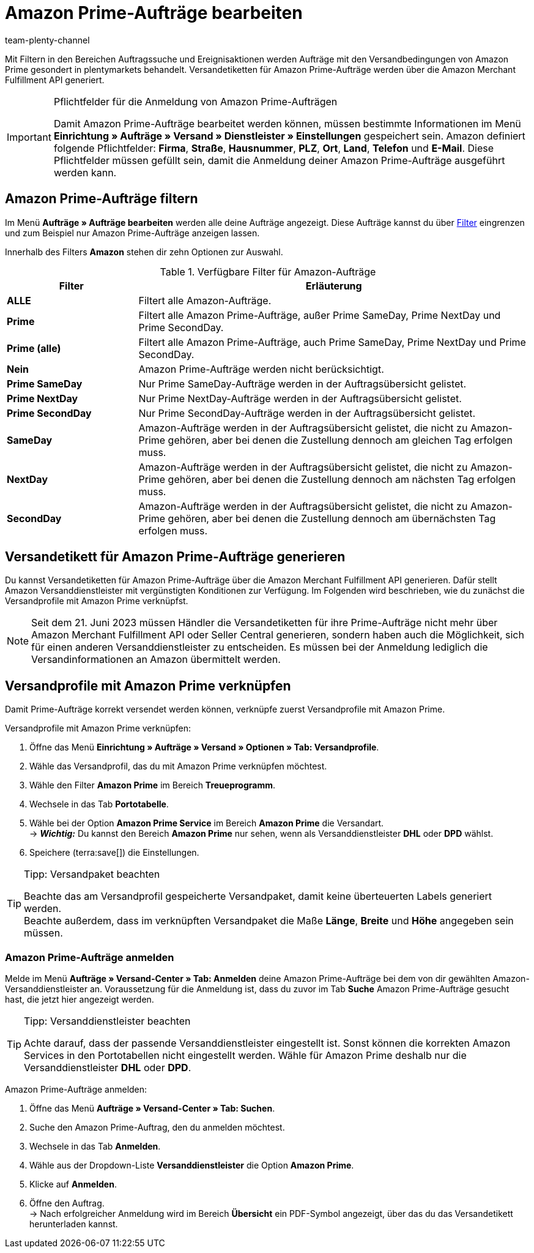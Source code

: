 = Amazon Prime-Aufträge bearbeiten
:keywords: Amazon Prime, Prime, Prime Aufträge, Amazon Prime Aufträge
:description: Erfahre, wie du Amazon Prime-Aufträge in deinem plentymarkets System suchst, zum Versand anmeldest und das Versandetikett erstellst.
:page-aliases: amazon-prime-auftraege-bearbeiten.adoc
:author: team-plenty-channel

Mit Filtern in den Bereichen Auftragssuche und Ereignisaktionen werden Aufträge mit den Versandbedingungen von Amazon Prime gesondert in plentymarkets behandelt. Versandetiketten für Amazon Prime-Aufträge werden über die Amazon Merchant Fulfillment API generiert.

[IMPORTANT]
.Pflichtfelder für die Anmeldung von Amazon Prime-Aufträgen
====
Damit Amazon Prime-Aufträge bearbeitet werden können, müssen bestimmte Informationen im Menü *Einrichtung » Aufträge » Versand » Dienstleister » Einstellungen* gespeichert sein. Amazon definiert folgende Pflichtfelder: *Firma*, *Straße*, *Hausnummer*, *PLZ*, *Ort*, *Land*, *Telefon* und *E-Mail*. Diese Pflichtfelder müssen gefüllt sein, damit die Anmeldung deiner Amazon Prime-Aufträge ausgeführt werden kann.
====

[#4300]
== Amazon Prime-Aufträge filtern

Im Menü *Aufträge » Aufträge bearbeiten* werden alle deine Aufträge angezeigt. Diese Aufträge kannst du über xref:auftraege:order-search.adoc#select-order-filters[Filter] eingrenzen und zum Beispiel nur Amazon Prime-Aufträge anzeigen lassen.

Innerhalb des Filters *Amazon* stehen dir zehn Optionen zur Auswahl.

[[amazon-order-filters]]
.Verfügbare Filter für Amazon-Aufträge
[cols="1,3a"]
|===
|Filter |Erläuterung

| *ALLE* 
| Filtert alle Amazon-Aufträge.

| *Prime* 
| Filtert alle Amazon Prime-Aufträge, außer Prime SameDay, Prime NextDay und Prime SecondDay.

| *Prime (alle)* 
| Filtert alle Amazon Prime-Aufträge, auch Prime SameDay, Prime NextDay und Prime SecondDay.

| *Nein* 
| Amazon Prime-Aufträge werden nicht berücksichtigt.

| *Prime SameDay* 
| Nur Prime SameDay-Aufträge werden in der Auftragsübersicht gelistet.

| *Prime NextDay* 
| Nur Prime NextDay-Aufträge werden in der Auftragsübersicht gelistet.

| *Prime SecondDay* 
| Nur Prime SecondDay-Aufträge werden in der Auftragsübersicht gelistet.

| *SameDay* 
| Amazon-Aufträge werden in der Auftragsübersicht gelistet, die nicht zu Amazon-Prime gehören, aber bei denen die Zustellung dennoch am gleichen Tag erfolgen muss.

| *NextDay* 
| Amazon-Aufträge werden in der Auftragsübersicht gelistet, die nicht zu Amazon-Prime gehören, aber bei denen die Zustellung dennoch am nächsten Tag erfolgen muss.

| *SecondDay* 
| Amazon-Aufträge werden in der Auftragsübersicht gelistet, die nicht zu Amazon-Prime gehören, aber bei denen die Zustellung dennoch am übernächsten Tag erfolgen muss.

|===

[#4400]
== Versandetikett für Amazon Prime-Aufträge generieren

Du kannst Versandetiketten für Amazon Prime-Aufträge über die Amazon Merchant Fulfillment API generieren. Dafür stellt Amazon Versanddienstleister mit vergünstigten Konditionen zur Verfügung. Im Folgenden wird beschrieben, wie du zunächst die Versandprofile mit Amazon Prime verknüpfst.

[NOTE]
====
Seit dem 21. Juni 2023 müssen Händler die Versandetiketten für ihre Prime-Aufträge nicht mehr über Amazon Merchant Fulfillment API oder Seller Central generieren, sondern haben auch die Möglichkeit, sich für einen anderen Versanddienstleister zu entscheiden. Es müssen bei der Anmeldung lediglich die Versandinformationen an Amazon übermittelt werden.
====

== Versandprofile mit Amazon Prime verknüpfen

Damit Prime-Aufträge korrekt versendet werden können, verknüpfe zuerst Versandprofile mit Amazon Prime.

[.instruction]
Versandprofile mit Amazon Prime verknüpfen:

. Öffne das Menü *Einrichtung » Aufträge » Versand » Optionen » Tab: Versandprofile*.
. Wähle das Versandprofil, das du mit Amazon Prime verknüpfen möchtest. 
. Wähle den Filter *Amazon Prime* im Bereich *Treueprogramm*.
. Wechsele in das Tab *Portotabelle*. 
. Wähle bei der Option *Amazon Prime Service* im Bereich *Amazon Prime* die Versandart. +
→ *_Wichtig:_* Du kannst den Bereich *Amazon Prime* nur sehen, wenn als Versanddienstleister *DHL* oder *DPD* wählst.
. Speichere (terra:save[]) die Einstellungen.

[TIP]
.Tipp: Versandpaket beachten
====
Beachte das am Versandprofil gespeicherte Versandpaket, damit keine überteuerten Labels generiert werden. +
Beachte außerdem, dass im verknüpften Versandpaket die Maße *Länge*, *Breite* und *Höhe* angegeben sein müssen.
====

=== Amazon Prime-Aufträge anmelden

Melde im Menü *Aufträge » Versand-Center » Tab: Anmelden* deine Amazon Prime-Aufträge bei dem von dir gewählten Amazon-Versanddienstleister an. Voraussetzung für die Anmeldung ist, dass du zuvor im Tab *Suche* Amazon Prime-Aufträge gesucht hast, die jetzt hier angezeigt werden.

[TIP]
.Tipp: Versanddienstleister beachten
====
Achte darauf, dass der passende Versanddienstleister eingestellt ist. Sonst können die korrekten Amazon Services in den Portotabellen nicht eingestellt werden. Wähle für Amazon Prime deshalb nur die Versanddienstleister *DHL* oder *DPD*.
====

[.instruction]
Amazon Prime-Aufträge anmelden:

. Öffne das Menü *Aufträge » Versand-Center » Tab: Suchen*.
. Suche den Amazon Prime-Auftrag, den du anmelden möchtest.
. Wechsele in das Tab *Anmelden*.
. Wähle aus der Dropdown-Liste *Versanddienstleister* die Option *Amazon Prime*.
. Klicke auf *Anmelden*.
. Öffne den Auftrag. +
→ Nach erfolgreicher Anmeldung wird im Bereich *Übersicht* ein PDF-Symbol angezeigt, über das du das Versandetikett herunterladen kannst.
